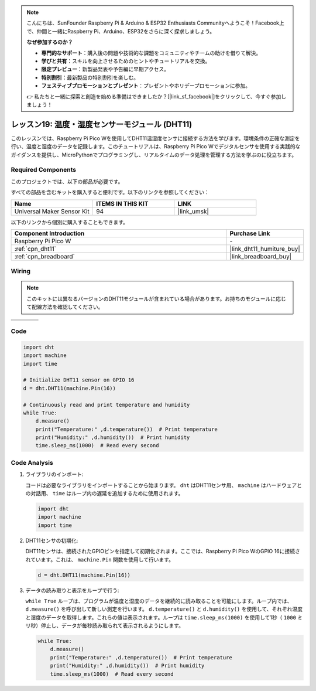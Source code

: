 .. note::

    こんにちは、SunFounder Raspberry Pi & Arduino & ESP32 Enthusiasts Communityへようこそ！Facebook上で、仲間と一緒にRaspberry Pi、Arduino、ESP32をさらに深く探求しましょう。

    **なぜ参加するのか？**

    - **専門的なサポート**：購入後の問題や技術的な課題をコミュニティやチームの助けを借りて解決。
    - **学びと共有**：スキルを向上させるためのヒントやチュートリアルを交換。
    - **限定プレビュー**：新製品発表や予告編に早期アクセス。
    - **特別割引**：最新製品の特別割引を楽しむ。
    - **フェスティブプロモーションとプレゼント**：プレゼントやホリデープロモーションに参加。

    👉 私たちと一緒に探索と創造を始める準備はできましたか？[|link_sf_facebook|]をクリックして、今すぐ参加しましょう！
    
.. _pico_lesson19_dht11:

レッスン19: 温度・湿度センサーモジュール (DHT11)
====================================================================

このレッスンでは、Raspberry Pi Pico Wを使用してDHT11温湿度センサに接続する方法を学びます。環境条件の正確な測定を行い、温度と湿度のデータを記録します。このチュートリアルは、Raspberry Pi Pico Wでデジタルセンサを使用する実践的なガイダンスを提供し、MicroPythonでプログラミングし、リアルタイムのデータ処理を管理する方法を学ぶのに役立ちます。

Required Components
--------------------------

このプロジェクトでは、以下の部品が必要です。

すべての部品を含むキットを購入すると便利です。以下のリンクを参照してください：

.. list-table::
    :widths: 20 20 20
    :header-rows: 1

    *   - Name	
        - ITEMS IN THIS KIT
        - LINK
    *   - Universal Maker Sensor Kit
        - 94
        - |link_umsk|

以下のリンクから個別に購入することもできます。

.. list-table::
    :widths: 30 10
    :header-rows: 1

    *   - Component Introduction
        - Purchase Link

    *   - Raspberry Pi Pico W
        - \-
    *   - :ref:`cpn_dht11`
        - |link_dht11_humiture_buy|
    *   - :ref:`cpn_breadboard`
        - |link_breadboard_buy|


Wiring
---------------------------

.. note:: 
   このキットには異なるバージョンのDHT11モジュールが含まれている場合があります。お持ちのモジュールに応じて配線方法を確認してください。

.. csv-table:: 
   :widths: 25, 75

   |dht11_module|, |dht11_module_circuit|
   |dht11_module_withLED|, |dht11_module_withLED_circuit|

.. |dht11_module| image:: img/Lesson_19_dht11_module.png 
   :width: 100px

.. |dht11_module_circuit| image:: img/Lesson_19_dht11_module_bb.png
   :width: 500px

.. |dht11_module_withLED| image:: img/Lesson_19_dht11_module_withLED.png
   :width: 150px

.. |dht11_module_withLED_circuit| image:: img/Lesson_19_dht11_module_new_bb.png
   :width: 500px


Code
---------------------------

.. code-block:: python

   import dht
   import machine
   import time
   
   # Initialize DHT11 sensor on GPIO 16
   d = dht.DHT11(machine.Pin(16))
   
   # Continuously read and print temperature and humidity
   while True: 
       d.measure()    
       print("Temperature:" ,d.temperature())  # Print temperature
       print("Humidity:" ,d.humidity())  # Print humidity
       time.sleep_ms(1000)  # Read every second

Code Analysis
---------------------------

#. ライブラリのインポート:

   コードは必要なライブラリをインポートすることから始まります。 ``dht`` はDHT11センサ用、 ``machine`` はハードウェアとの対話用、 ``time`` はループ内の遅延を追加するために使用されます。

   .. code-block:: python
      
      import dht
      import machine
      import time

#. DHT11センサの初期化:

   DHT11センサは、接続されたGPIOピンを指定して初期化されます。ここでは、Raspberry Pi Pico WのGPIO 16に接続されています。これは、 ``machine.Pin`` 関数を使用して行います。

   .. code-block:: python

      d = dht.DHT11(machine.Pin(16))

#. データの読み取りと表示をループで行う:

   ``while True`` ループは、プログラムが温度と湿度のデータを継続的に読み取ることを可能にします。ループ内では、 ``d.measure()`` を呼び出して新しい測定を行います。 ``d.temperature()`` と ``d.humidity()`` を使用して、それぞれ温度と湿度のデータを取得します。これらの値は表示されます。ループは ``time.sleep_ms(1000)`` を使用して1秒（ ``1000`` ミリ秒）停止し、データが毎秒読み取られて表示されるようにします。

   .. code-block:: python

      while True: 
          d.measure()    
          print("Temperature:" ,d.temperature())  # Print temperature
          print("Humidity:" ,d.humidity())  # Print humidity
          time.sleep_ms(1000)  # Read every second